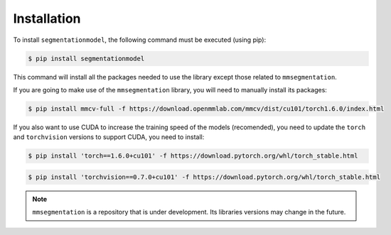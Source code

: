 Installation
=====

To install ``segmentationmodel``, the following command must be executed (using pip):

.. code-block:: console

   $ pip install segmentationmodel

This command will install all the packages needed to use the library except those related to
``mmsegmentation``.

If you are going to make use of the ``mmsegmentation`` library, you will need to manually install its
packages:

.. code-block:: console

   $ pip install mmcv-full -f https://download.openmmlab.com/mmcv/dist/cu101/torch1.6.0/index.html

If you also want to use CUDA to increase the training speed of the models (recomended), you need to
update the ``torch`` and ``torchvision`` versions to support CUDA, you need to install:

.. code-block:: console

   $ pip install 'torch==1.6.0+cu101' -f https://download.pytorch.org/whl/torch_stable.html

.. code-block:: console

   $ pip install 'torchvision==0.7.0+cu101' -f https://download.pytorch.org/whl/torch_stable.html

.. note::

   ``mmsegmentation`` is a repository that is under development. Its libraries versions may change in
   the future.